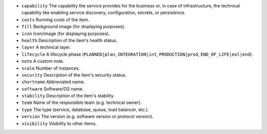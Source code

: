 * ``capability`` The capability the service provides for the business or, in case of infrastructure, the technical capability like enabling service discovery, configuration, secrets, or persistence.
* ``costs`` Running costs of the item.
* ``fill`` Background image (for displaying purposes).
* ``icon`` Icon/image (for displaying purposes).
* ``health`` Description of the item's health status.
* ``layer`` A technical layer.
* ``lifecycle`` A lifecycle phase (``PLANNED|plan``, ``INTEGRATION|int``, ``PRODUCTION|prod``, ``END_OF_LIFE|eol|end``).
* ``note`` A custom note.
* ``scale`` Number of instances.
* ``security`` Description of the item's security status.
* ``shortname`` Abbreviated name.
* ``software`` Software/OS name.
* ``stability`` Description of the item's stability.
* ``team`` Name of the responsible team (e.g. technical owner).
* ``type`` The type (service, database, queue, load balancer, etc.).
* ``version`` The version (e.g. software version or protocol version).
* ``visibility`` Visibility to other items.